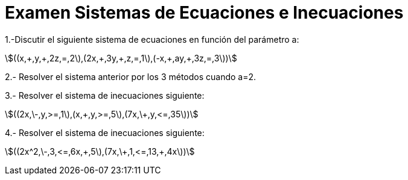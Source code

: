 = Examen Sistemas de Ecuaciones e Inecuaciones
:awestruct-layout: base
:showtitle:
:prev_section: defining-frontmatter
:next_section: creating-pages
:stem:

1.-Discutir el siguiente sistema de ecuaciones en función del parámetro a:

stem:[((x,\+,y,+,2z,=,2\),(2x,\+,3y,+,z,=,1\),(-x,\+,ay,+,3z,=,3\))]

2.- Resolver el sistema anterior por los 3 métodos cuando a=2.

3.- Resolver el sistema de inecuaciones siguiente:

stem:[((2x,\-,y,>=,1\),(x,\+,y,>=,5\),(7x,\+,y,<=,35\))]

4.- Resolver el sistema de inecuaciones siguiente:

stem:[((2x^2,\-,3,<=,6x,\+,5\),(7x,\+,1,<=,13,+,4x\))]
